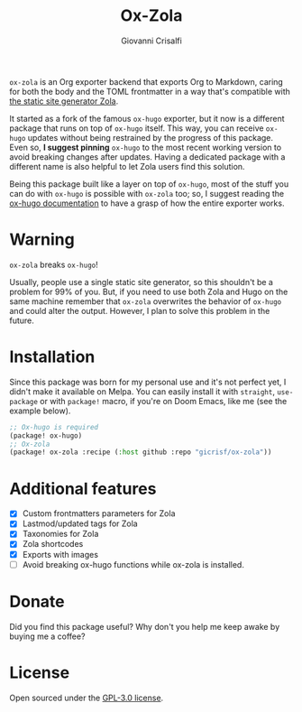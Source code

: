 #+title: Ox-Zola
#+author: Giovanni Crisalfi
[[https://www.gnu.org/licenses/gpl-3.0][https://img.shields.io/badge/License-GPL%20v3-blue.svg]]

=ox-zola= is an Org exporter backend that exports Org to Markdown,
caring for both the body and the TOML frontmatter in a way that's
compatible with [[https://www.getzola.org/][the static site generator Zola]].

It started as a fork of the famous =ox-hugo= exporter, but it now is a
different package that runs on top of =ox-hugo= itself. This way, you
can receive =ox-hugo= updates without being restrained by the progress
of this package. Even so, *I suggest pinning* =ox-hugo= to the most
recent working version to avoid breaking changes after updates. Having a dedicated package with a different name is also helpful to let Zola users find this solution.

Being this package built like a layer on top of =ox-hugo=, most of the
stuff you can do with =ox-hugo= is possible with =ox-zola= too; so, I suggest reading the [[https://ox-hugo.scripter.co/][ox-hugo documentation]] to have a grasp of how the entire exporter works.

* Warning
=ox-zola= breaks =ox-hugo=!

Usually, people use a single static site generator, so this shouldn't
be a problem for 99% of you. But, if you need to use both Zola and
Hugo on the same machine remember that =ox-zola= overwrites the
behavior of =ox-hugo= and could alter the output. However, I plan to
solve this problem in the future.

* Installation
Since this package was born for my personal use and it's not perfect
yet, I didn't make it available on Melpa. You can easily install it
with =straight=, =use-package= or with =package!= macro, if you're on
Doom Emacs, like me (see the example below).

#+begin_src emacs-lisp
;; Ox-hugo is required
(package! ox-hugo)
;; Ox-zola
(package! ox-zola :recipe (:host github :repo "gicrisf/ox-zola"))
#+end_src

* Additional features
- [X] Custom frontmatters parameters for Zola
- [X] Lastmod/updated tags for Zola
- [X] Taxonomies for Zola
- [X] Zola shortcodes
- [X] Exports with images
- [ ] Avoid breaking ox-hugo functions while ox-zola is installed.

* Donate
Did you find this package useful?
Why don't you help me keep awake by buying me a coffee?

[[https://ko-fi.com/V7V425BFU][https://ko-fi.com/img/githubbutton_sm.svg]]

* License
Open sourced under the [[./LICENSE][GPL-3.0 license]].
